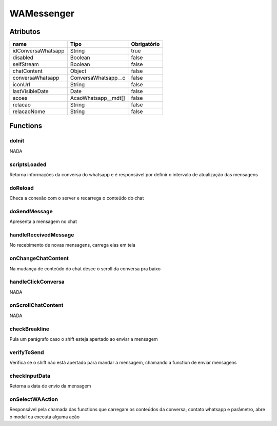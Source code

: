 ############################
WAMessenger
############################
Atributos
----------
+------------------------+-----------------------+-------------+
|  name                  | Tipo                  | Obrigatório |
+========================+=======================+=============+
| idConversaWhatsapp     | String                | true        | 
+------------------------+-----------------------+-------------+
| disabled               | Boolean               | false       | 
+------------------------+-----------------------+-------------+
| selfStream             | Boolean               | false       | 
+------------------------+-----------------------+-------------+
| chatContent            | Object                | false       | 
+------------------------+-----------------------+-------------+
| conversaWhatsapp       | ConversaWhatsapp__c   | false       | 
+------------------------+-----------------------+-------------+
| iconUrl                | String                | false       | 
+------------------------+-----------------------+-------------+
| lastVisibleDate        | Date                  | false       | 
+------------------------+-----------------------+-------------+
| acoes                  | AcaoWhatsapp__mdt[]   | false       | 
+------------------------+-----------------------+-------------+
| relacao                | String                | false       | 
+------------------------+-----------------------+-------------+
| relacaoNome            | String                | false       | 
+------------------------+-----------------------+-------------+

Functions
----------
doInit
~~~~~~~~~~
NADA

scriptsLoaded
~~~~~~~~~~
Retorna informações da conversa do whatsapp e é responsável por definir o intervalo de atualização das mensagens

doReload
~~~~~~~~~~
Checa a conexão com o server e recarrega o conteúdo do chat

doSendMessage
~~~~~~~~~~
Apresenta a mensagem no chat

handleReceivedMessage
~~~~~~~~~~
No recebimento de novas mensagens, carrega elas em tela

onChangeChatContent
~~~~~~~~~~
Na mudança de conteúdo do chat desce o scroll da conversa pra baixo

handleClickConversa
~~~~~~~~~~
NADA

onScrollChatContent
~~~~~~~~~~
NADA

checkBreakline
~~~~~~~~~~
Pula um parágrafo caso o shift esteja apertado ao enviar a mensagem

verifyToSend
~~~~~~~~~~
Verifica se o shift não está apertado para mandar a mensagem, chamando a function de enviar mensagens

checkInputData
~~~~~~~~~~
Retorna a data de envio da mensagem

onSelectWAAction
~~~~~~~~~~
Responsável pela chamada das functions que carregam os conteúdos da conversa, contato whatsapp e parâmetro, abre o modal ou executa alguma ação













